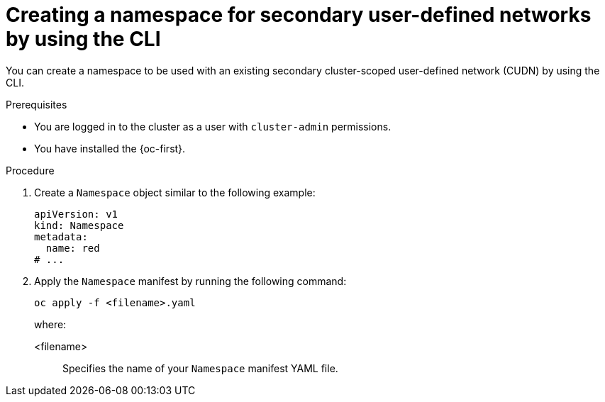 // Module included in the following assemblies:
//
// * virt/vm_networking/virt-connecting-vm-to-secondary-udn.adoc              

:_mod-docs-content-type: PROCEDURE                                    
[id="virt-creating-secondary-udn-namespace_{context}"]                                   
= Creating a namespace for secondary user-defined networks by using the CLI

You can create a namespace to be used with an existing secondary cluster-scoped user-defined network (CUDN) by using the CLI.

.Prerequisites
* You are logged in to the cluster as a user with `cluster-admin` permissions.
* You have installed the {oc-first}.


.Procedure
. Create a `Namespace` object similar to the following example:
+
[source,yaml]
----
apiVersion: v1
kind: Namespace
metadata:
  name: red
# ...
----

. Apply the `Namespace` manifest by running the following command:
+
[source, terminal]
----
oc apply -f <filename>.yaml
----
+
where:

<filename>:: Specifies the name of your `Namespace` manifest YAML file.
